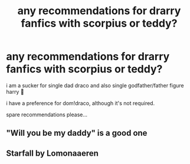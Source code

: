 #+TITLE: any recommendations for drarry fanfics with scorpius or teddy?

* any recommendations for drarry fanfics with scorpius or teddy?
:PROPERTIES:
:Author: artistiquetournesols
:Score: 0
:DateUnix: 1579566090.0
:DateShort: 2020-Jan-21
:FlairText: Recommendation
:END:
i am a sucker for single dad draco and also single godfather/father figure harry 😤

i have a preference for dom!draco, although it's not required.

spare recommendations please...


** "Will you be my daddy" is a good one
:PROPERTIES:
:Author: aliza1331
:Score: 1
:DateUnix: 1579567559.0
:DateShort: 2020-Jan-21
:END:


** Starfall by Lomonaaeren
:PROPERTIES:
:Author: Kingsonne
:Score: 1
:DateUnix: 1579574982.0
:DateShort: 2020-Jan-21
:END:
